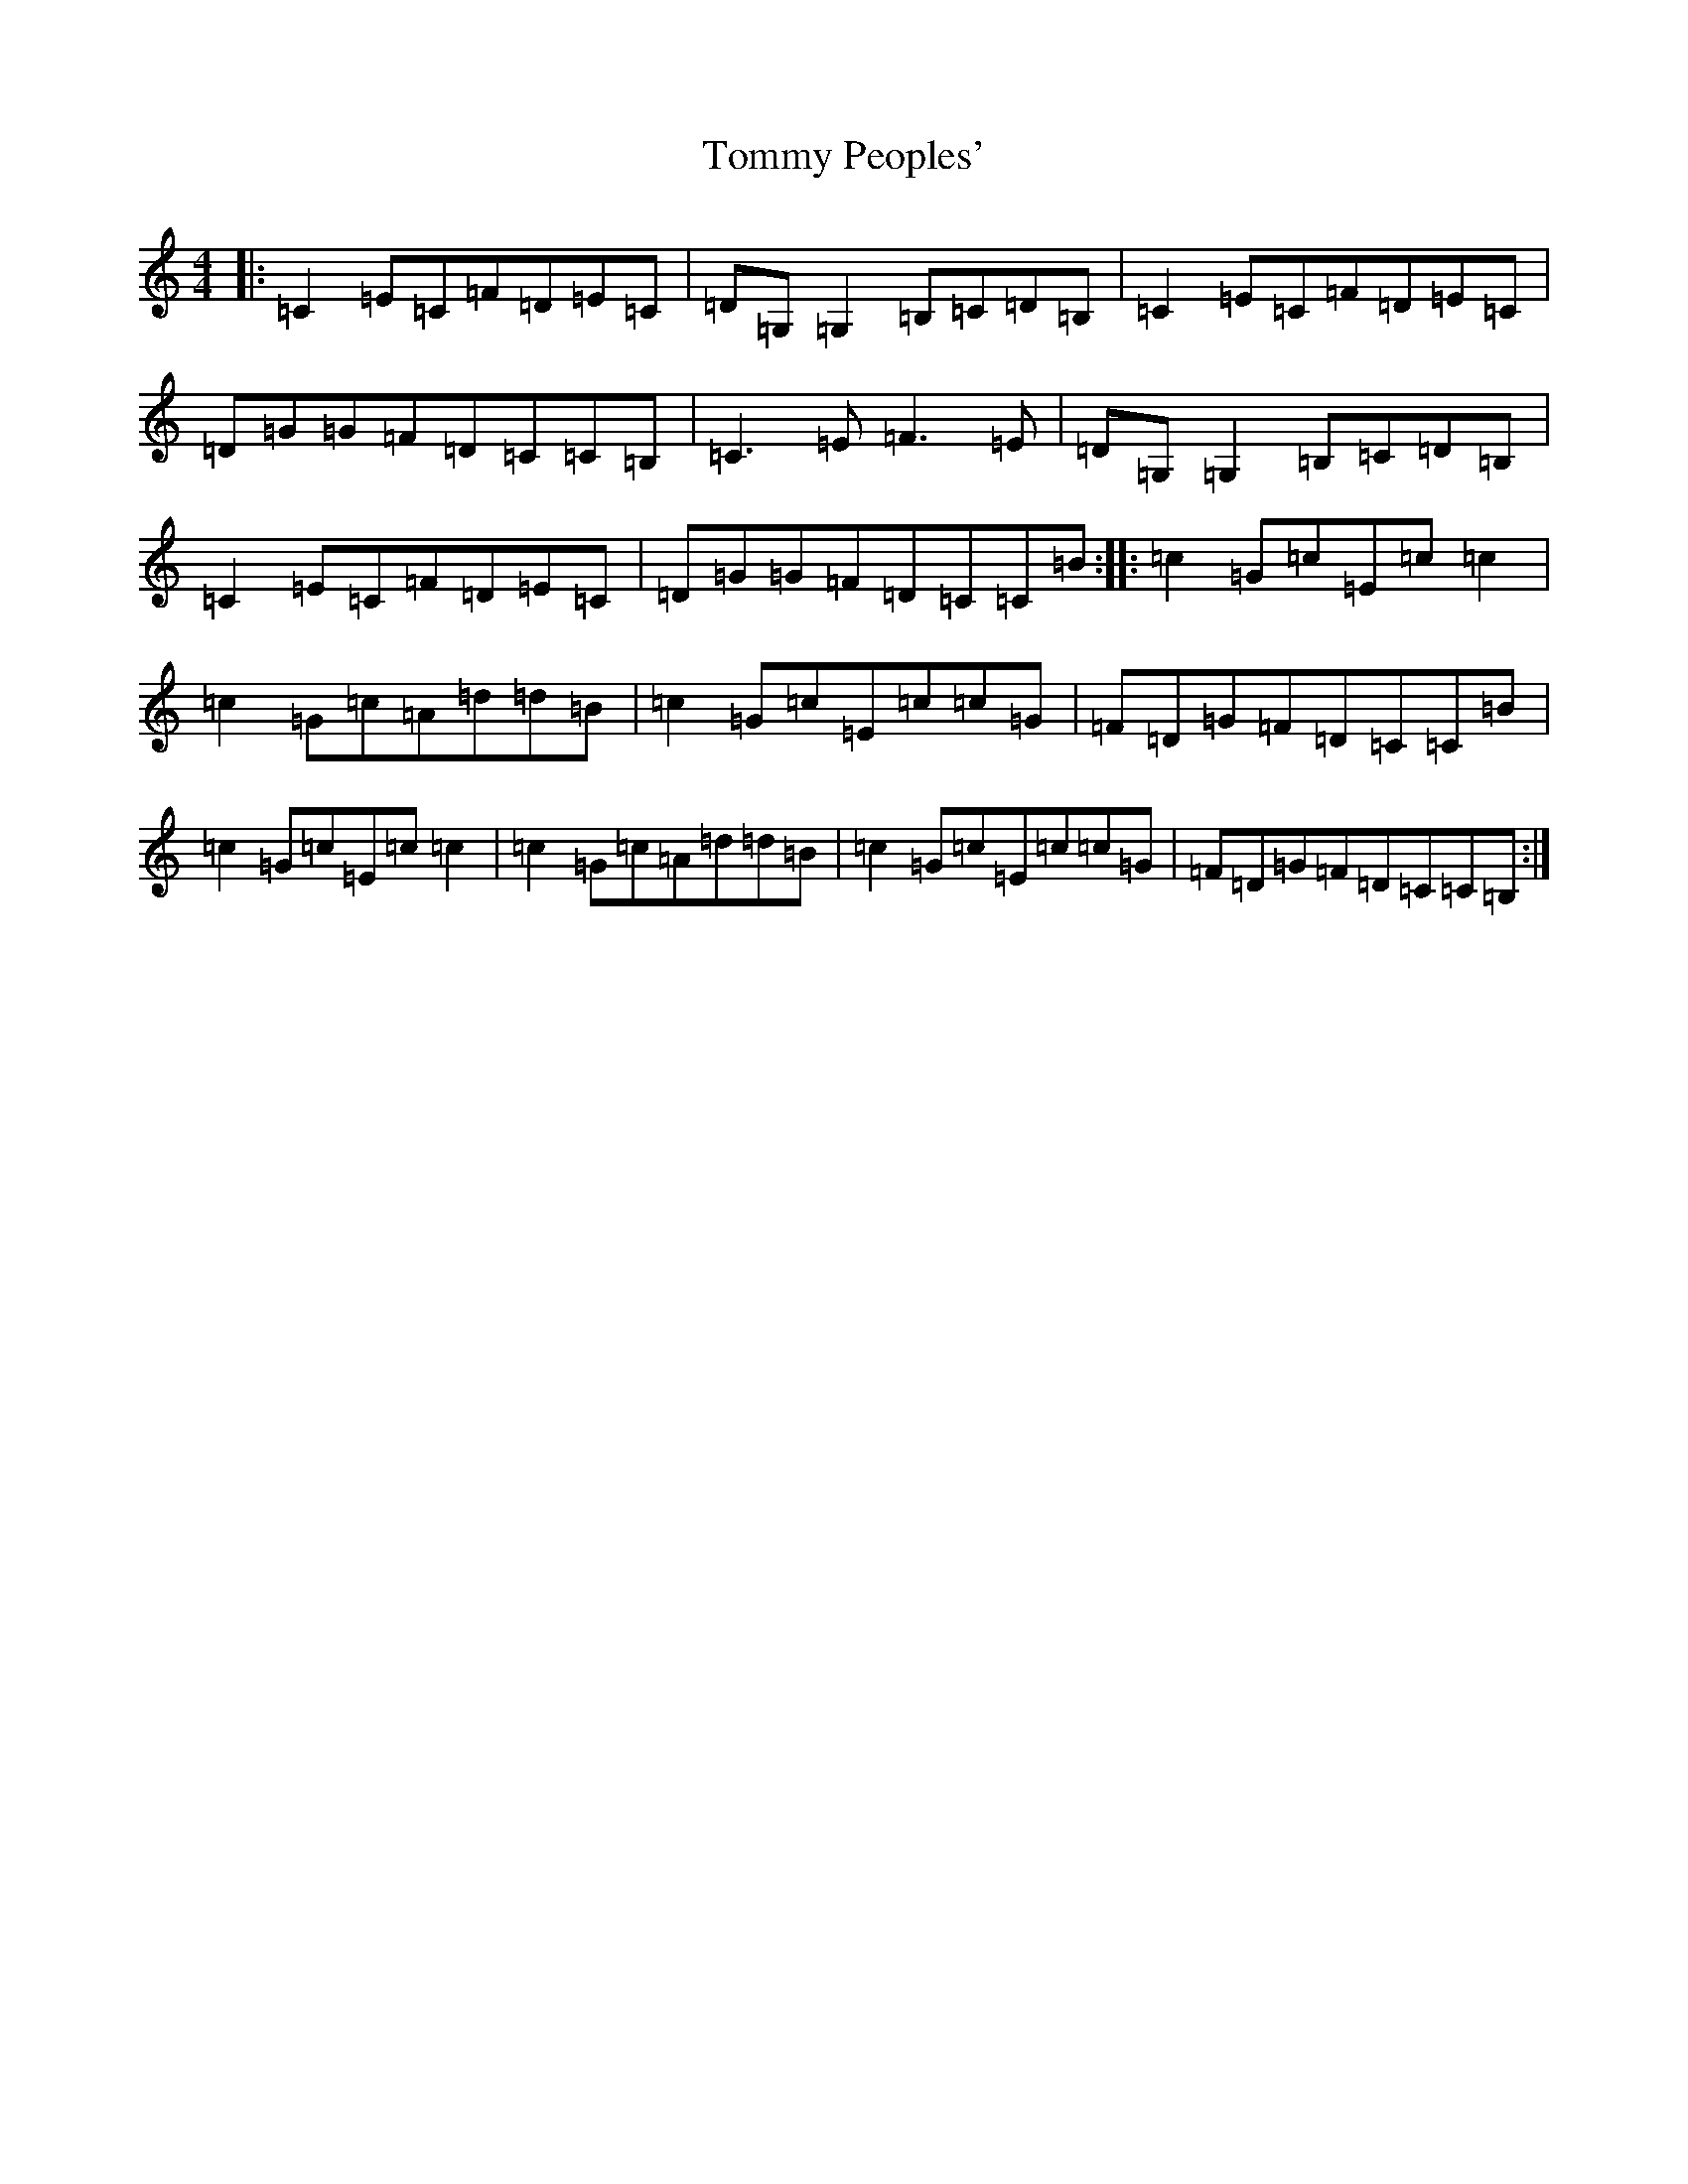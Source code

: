 X: 12409
T: Tommy Peoples'
S: https://thesession.org/tunes/13204#setting22870
R: reel
M:4/4
L:1/8
K: C Major
|:=C2=E=C=F=D=E=C|=D=G,=G,2=B,=C=D=B,|=C2=E=C=F=D=E=C|=D=G=G=F=D=C=C=B,|=C3=E=F3=E|=D=G,=G,2=B,=C=D=B,|=C2=E=C=F=D=E=C|=D=G=G=F=D=C=C=B:||:=c2=G=c=E=c=c2|=c2=G=c=A=d=d=B|=c2=G=c=E=c=c=G|=F=D=G=F=D=C=C=B|=c2=G=c=E=c=c2|=c2=G=c=A=d=d=B|=c2=G=c=E=c=c=G|=F=D=G=F=D=C=C=B,:|